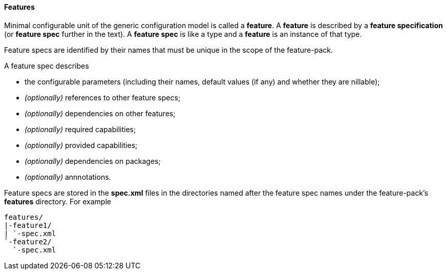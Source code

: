 #### Features

Minimal configurable unit of the generic configuration model is called a *feature*. A *feature* is described by a *feature specification* (or *feature spec* further in the text). A *feature spec* is like a type and a *feature* is an instance of that type.

Feature specs are identified by their names that must be unique in the scope of the feature-pack.

A feature spec describes

* the configurable parameters (including their names, default values (if any) and whether they are nillable);

* _(optionally)_ references to other feature specs;

* _(optionally)_ dependencies on other features;

* _(optionally)_ required capabilities;

* _(optionally)_ provided capabilities;

* _(optionally)_ dependencies on packages;

* _(optionally)_ annnotations.

Feature specs are stored in the *spec.xml* files in the directories named after the feature spec names under the feature-pack's *features* directory. For example

[options="nowrap"]
 features/
 |-feature1/
 | `-spec.xml
 `-feature2/
   `-spec.xml

